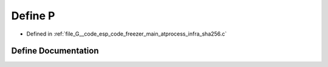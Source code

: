 .. _exhale_define_infra__sha256_8c_1a8e8a14b8da1459bd6fd0b55b3171ab06:

Define P
========

- Defined in :ref:`file_G__code_esp_code_freezer_main_atprocess_infra_sha256.c`


Define Documentation
--------------------


.. doxygendefine:: P
